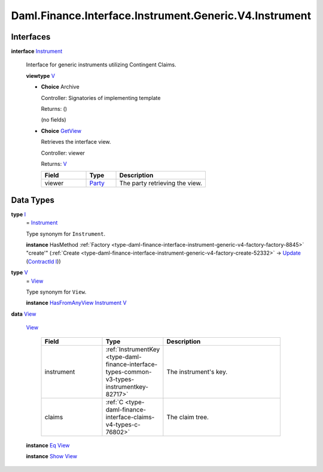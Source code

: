 .. Copyright (c) 2024 Digital Asset (Switzerland) GmbH and/or its affiliates. All rights reserved.
.. SPDX-License-Identifier: Apache-2.0

.. _module-daml-finance-interface-instrument-generic-v4-instrument-7928:

Daml.Finance.Interface.Instrument.Generic.V4.Instrument
=======================================================

Interfaces
----------

.. _type-daml-finance-interface-instrument-generic-v4-instrument-instrument-84459:

**interface** `Instrument <type-daml-finance-interface-instrument-generic-v4-instrument-instrument-84459_>`_

  Interface for generic instruments utilizing Contingent Claims\.

  **viewtype** `V <type-daml-finance-interface-instrument-generic-v4-instrument-v-84255_>`_

  + **Choice** Archive

    Controller\: Signatories of implementing template

    Returns\: ()

    (no fields)

  + .. _type-daml-finance-interface-instrument-generic-v4-instrument-getview-76480:

    **Choice** `GetView <type-daml-finance-interface-instrument-generic-v4-instrument-getview-76480_>`_

    Retrieves the interface view\.

    Controller\: viewer

    Returns\: `V <type-daml-finance-interface-instrument-generic-v4-instrument-v-84255_>`_

    .. list-table::
       :widths: 15 10 30
       :header-rows: 1

       * - Field
         - Type
         - Description
       * - viewer
         - `Party <https://docs.daml.com/daml/stdlib/Prelude.html#type-da-internal-lf-party-57932>`_
         - The party retrieving the view\.


Data Types
----------

.. _type-daml-finance-interface-instrument-generic-v4-instrument-i-8248:

**type** `I <type-daml-finance-interface-instrument-generic-v4-instrument-i-8248_>`_
  \= `Instrument <type-daml-finance-interface-instrument-generic-v4-instrument-instrument-84459_>`_

  Type synonym for ``Instrument``\.

  **instance** HasMethod :ref:`Factory <type-daml-finance-interface-instrument-generic-v4-factory-factory-8845>` \"create'\" (:ref:`Create <type-daml-finance-interface-instrument-generic-v4-factory-create-52332>` \-\> `Update <https://docs.daml.com/daml/stdlib/Prelude.html#type-da-internal-lf-update-68072>`_ (`ContractId <https://docs.daml.com/daml/stdlib/Prelude.html#type-da-internal-lf-contractid-95282>`_ `I <type-daml-finance-interface-instrument-generic-v4-instrument-i-8248_>`_))

.. _type-daml-finance-interface-instrument-generic-v4-instrument-v-84255:

**type** `V <type-daml-finance-interface-instrument-generic-v4-instrument-v-84255_>`_
  \= `View <type-daml-finance-interface-instrument-generic-v4-instrument-view-70325_>`_

  Type synonym for ``View``\.

  **instance** `HasFromAnyView <https://docs.daml.com/daml/stdlib/DA-Internal-Interface-AnyView.html#class-da-internal-interface-anyview-hasfromanyview-30108>`_ `Instrument <type-daml-finance-interface-instrument-generic-v4-instrument-instrument-84459_>`_ `V <type-daml-finance-interface-instrument-generic-v4-instrument-v-84255_>`_

.. _type-daml-finance-interface-instrument-generic-v4-instrument-view-70325:

**data** `View <type-daml-finance-interface-instrument-generic-v4-instrument-view-70325_>`_

  .. _constr-daml-finance-interface-instrument-generic-v4-instrument-view-58740:

  `View <constr-daml-finance-interface-instrument-generic-v4-instrument-view-58740_>`_

    .. list-table::
       :widths: 15 10 30
       :header-rows: 1

       * - Field
         - Type
         - Description
       * - instrument
         - :ref:`InstrumentKey <type-daml-finance-interface-types-common-v3-types-instrumentkey-82717>`
         - The instrument's key\.
       * - claims
         - :ref:`C <type-daml-finance-interface-claims-v4-types-c-76802>`
         - The claim tree\.

  **instance** `Eq <https://docs.daml.com/daml/stdlib/Prelude.html#class-ghc-classes-eq-22713>`_ `View <type-daml-finance-interface-instrument-generic-v4-instrument-view-70325_>`_

  **instance** `Show <https://docs.daml.com/daml/stdlib/Prelude.html#class-ghc-show-show-65360>`_ `View <type-daml-finance-interface-instrument-generic-v4-instrument-view-70325_>`_
